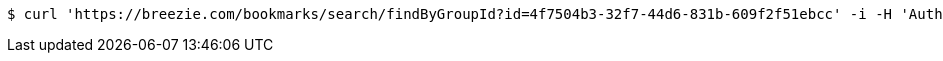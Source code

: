 [source,bash]
----
$ curl 'https://breezie.com/bookmarks/search/findByGroupId?id=4f7504b3-32f7-44d6-831b-609f2f51ebcc' -i -H 'Authorization: Bearer: 0b79bab50daca910b000d4f1a2b675d604257e42'
----